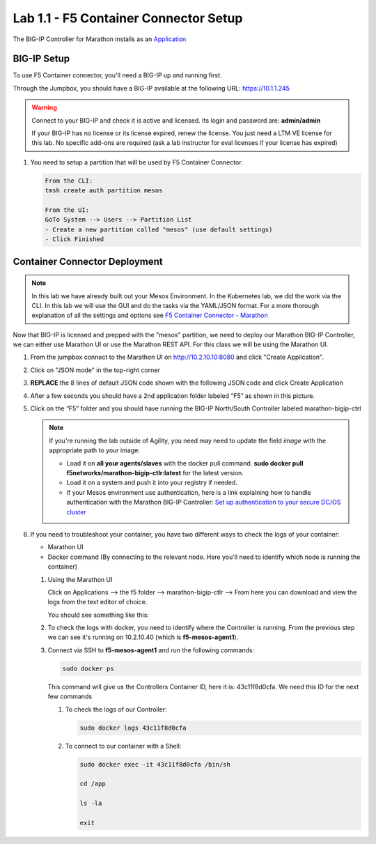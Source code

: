 Lab 1.1 - F5 Container Connector Setup
======================================

The BIG-IP Controller for Marathon installs as an
`Application <https://mesosphere.github.io/marathon/docs/application-basics.html>`_

.. seealso:: The official CC documentation is here:
   `Install the BIG-IP Controller: Marathon <http://clouddocs.f5.com/containers/v2/marathon/mctlr-app-install.html>`_

BIG-IP Setup
------------

To use F5 Container connector, you'll need a BIG-IP up and running first.

Through the Jumpbox, you should have a BIG-IP available at the following
URL: https://10.1.1.245

.. warning:: Connect to your BIG-IP and check it is active and licensed. Its
   login and password are: **admin/admin**

   If your BIG-IP has no license or its license expired, renew the license. You
   just need a LTM VE license for this lab. No specific add-ons are required
   (ask a lab instructor for eval licenses if your license has expired)

#. You need to setup a partition that will be used by F5 Container Connector.

   .. code-block:: console

      From the CLI:
      tmsh create auth partition mesos

      From the UI:
      GoTo System --> Users --> Partition List
      - Create a new partition called "mesos" (use default settings)
      - Click Finished

   .. image:: images/f5-container-connector-bigip-partition-setup.png
      :align: center

Container Connector Deployment
------------------------------

.. note:: In this lab we have already built out your Mesos Environment. In the
   Kubernetes lab, we did the work via the CLI. In this lab we will use the
   GUI and do the tasks via the YAML/JSON format. For a more thorough
   explanation of all the settings and options see
   `F5 Container Connector - Marathon <https://clouddocs.f5.com/containers/v2/marathon/>`_

Now that BIG-IP is licensed and prepped with the "mesos" partition, we need to
deploy our Marathon BIG-IP Controller, we can either use Marathon UI or use
the Marathon REST API.  For this class we will be using the Marathon UI.

#. From the jumpbox connect to the Marathon UI on
   `http://10.2.10.10:8080 <http://10.2.10.10:8080>`_
   and click "Create Application".

   .. image:: images/f5-container-connector-create-application-button.png
      :align: center

#. Click on "JSON mode" in the top-right corner

   .. image:: images/f5-container-connector-json-mode.png
        :align: center

#. **REPLACE** the 8 lines of default JSON code shown with the following JSON
   code and click Create Application

   .. literalinclude:: ../../../marathon/f5-bigip-ctlr.json
      :language: json
      :linenos:
      :emphasize-lines: 9,14,15

   .. image:: images/f5-container-connector-create-f5-cc.png

#. After a few seconds you should have a 2nd application folder labeled “F5”
   as shown in this picture.

   .. image:: images/f5-container-connector-clickF5folder.png
      :align: center

#. Click on the “F5” folder and you should have running the BIG-IP North/South
   Controller labeled marathon-bigip-ctrl

   .. image:: images/f5-container-connector-f5-folder-shown.png
      :align: center

   .. note:: If you're running the lab outside of Agility, you need may need
      to update the field *image* with the appropriate path to your image:

      - Load it on **all your agents/slaves** with the docker pull command.
        **sudo docker pull f5networks/marathon-bigip-ctlr:latest** for the
        latest version.
      - Load it on a system and push it into your registry if needed.
      - If your Mesos environment use authentication, here is a link explaining
        how to handle authentication with the Marathon BIG-IP Controller:
        `Set up authentication to your secure DC/OS cluster <http://clouddocs.f5.com/containers/v1/marathon/mctlr-authenticate-dcos.html#mesos-authentication>`_

#. If you need to troubleshoot your container, you have two different ways to
   check the logs of your container:

   - Marathon UI
   - Docker command (By connecting to the relevant node. Here you'll need to
     identify which node is running the container)

   #. Using the Marathon UI

      Click on Applications --> the f5 folder --> marathon-bigip-ctlr --> From
      here you can download and view the logs from the text editor of choice.

      You should see something like this:

      .. image:: images/f5-container-connector-logs.png
         :align: center

   #. To check the logs with docker, you need to identify where the Controller
      is running. From the previous step we can see it's running on 10.2.10.40
      (which is **f5-mesos-agent1**).

      .. image:: images/f5-container-connector-locate-bigip-controller.png
         :align: center

   #. Connect via SSH to **f5-mesos-agent1** and run the following commands:

      .. code-block:: console

         sudo docker ps

      This command will give us the Controllers Container ID, here it is:
      43c11f8d0cfa. We need this ID for the next few commands

      .. image:: images/f5-container-connector-get-bigip-ctlr-container-id.png
         :align: center

      #. To check the logs of our Controller:

         .. code-block:: console

            sudo docker logs 43c11f8d0cfa

         .. image:: images/f5-container-connector-check-logs-bigip-ctlr.png
            :align: center

      #. To connect to our container with a Shell:

         .. code-block:: console

            sudo docker exec -it 43c11f8d0cfa /bin/sh

            cd /app

            ls -la

            exit

         .. image:: images/f5-container-connector-run-shell-bigip-ctlr.png
            :align: center
